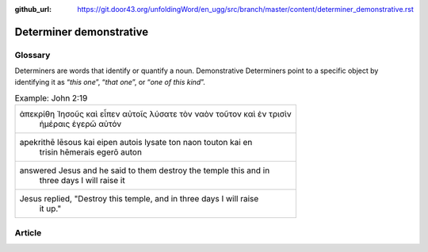 :github_url: https://git.door43.org/unfoldingWord/en_ugg/src/branch/master/content/determiner_demonstrative.rst

.. _determiner_demonstrative:

Determiner demonstrative
========================

Glossary
--------

Determiners are words that identify or quantify a noun. Demonstrative
Determiners point to a specific object by identifying it as “\ *this
one*\ ”, “\ *that one*\ ”, or “\ *one of this kind*\ ”.

.. csv-table:: Example: John 2:19

  "ἀπεκρίθη Ἰησοῦς καὶ εἶπεν αὐτοῖς λύσατε τὸν ναὸν τοῦτον καὶ ἐν τρισὶν
     ἡμέραις ἐγερῶ αὐτόν"
  "apekrithē Iēsous kai eipen autois lysate ton naon touton kai en
     trisin hēmerais egerō auton"
  "answered Jesus and he said to them destroy the temple this and in
     three days I will raise it"
  "Jesus replied, ""Destroy this temple, and in three days I will raise
     it up."""

Article
-------
